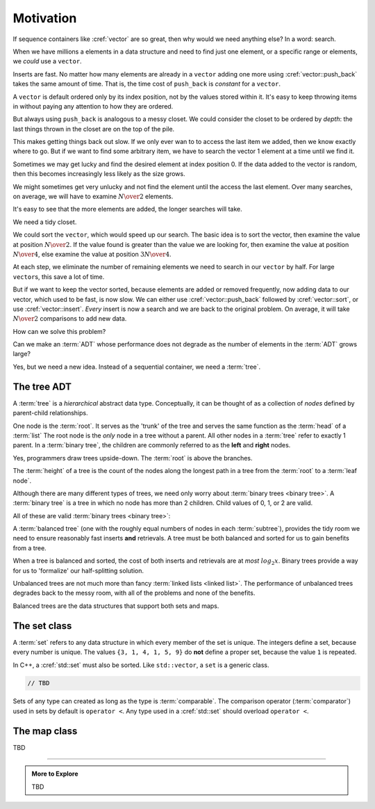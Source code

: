 ..  Copyright (C)  Dave Parillo.  Permission is granted to copy, distribute
    and/or modify this document under the terms of the GNU Free Documentation
    License, Version 1.3 or any later version published by the Free Software
    Foundation; with Invariant Sections being Forward, and Preface,
    no Front-Cover Texts, and no Back-Cover Texts.  A copy of
    the license is included in the section entitled "GNU Free Documentation
    License".

.. index:: 
   single: associative containers

Motivation
==========
If sequence containers like :cref:`vector` are so great,
then why would we need anything else?
In a word: search.

When we have millions a elements in a data structure and need to find
just one element, or a specific range or elements,
we *could* use a ``vector``.

Inserts are fast. 
No matter how many elements are already in a ``vector``
adding one more using :cref:`vector::push_back` takes
the same amount of time.
That is, the time cost of ``push_back`` is *constant* for a ``vector``.

A ``vector`` is default ordered only by its index position,
not by the values stored within it.
It's easy to keep throwing items in without paying any attention
to how they are ordered.

But always using ``push_back`` is analogous to a messy closet.
We could consider the closet to be ordered by *depth*:
the last things thrown in the closet are on the top of the pile.

.. image:: closet-messy.png
   :alt: An unsorted closet
   :scale: 50 %
   :align: center

This makes getting things back out slow.
If we only ever wan to to access the last item we added, 
then we know exactly where to go.
But if we want to find some arbitrary item,
we have to search the vector 1 element at a time until we find it.

Sometimes we may get lucky and find the desired element at index position 0.
If the data added to the vector is random, 
then this becomes increasingly less likely as the size grows.

We might sometimes get very unlucky and not find the element until the access
the last element.
Over many searches, on average, 
we will have to examine :math:`N \over 2` elements.

It's easy to see that the more elements are added, 
the longer searches will take.

We need a tidy closet.

We could sort the ``vector``, which would speed up our search.
The basic idea is to sort the vector, 
then examine the value at position :math:`N \over 2`.
If the value found is greater than the value we are looking for,
then examine the value at position :math:`N \over 4`,
else examine the value at position :math:`3N \over 4`.

At each step,
we eliminate the number of remaining elements we need
to search in our ``vector`` by half.
For large ``vector``\s, this save a lot of time.

.. image:: closet-neat.png
   :alt: A sorted closet
   :scale: 50 %
   :align: center

But if we want to keep the vector sorted,
because elements are added or removed frequently,
now adding data to our vector, which used to be fast,
is now slow.
We can either use :cref:`vector::push_back` followed by :cref:`vector::sort`,
or use :cref:`vector::insert`.
*Every* insert is now a search and we are back to the original problem.
On average, it will take :math:`N \over 2` comparisons to add new data.

How can we solve this problem?

Can we make an :term:`ADT` whose performance does not degrade
as the number of elements in the :term:`ADT` grows large?

Yes, but we need a new idea.
Instead of a sequential container, we need a :term:`tree`.

The tree ADT
------------
A :term:`tree` is a *hierarchical* abstract data type.
Conceptually, it can be thought of as a collection of
*nodes* defined by parent-child relationships.

One node is the :term:`root`.
It serves as the 'trunk' of the tree and serves the same
function as the :term:`head` of a :term:`list`
The root node is the *only* node in a tree without a parent.
All other nodes in a :term:`tree` refer to exactly 1 parent.
In a :term:`binary tree`, 
the children are commonly referred to as the **left** and **right** nodes.

.. digraph:: a_tree
   :alt: A simple binary tree

   graph [
          labelloc=b;
          label="A simple binary tree";
       ];

   node [fontname = "Bitstream Vera Sans", fontsize=14,
                 style=filled, fillcolor=lightblue]

   root -> left,right [dir=none];

Yes, programmers draw trees upside-down.
The :term:`root` is above the branches.

The :term:`height` of a tree is the count of the nodes along the longest path in a tree
from the :term:`root` to a :term:`leaf node`.

.. digraph:: larger
   :alt: A tree of height 4

   graph [
          nodesep=0.25, ranksep=0.3, splines=line;
          labelloc=b;
          label="A tree of height 4";
       ];
   node [fontname = "Bitstream Vera Sans", fontsize=14,
         style=filled, fillcolor=lightblue,
         shape=circle, fixedsize=true, width=0.3];
   edge [weight=1, arrowsize=0.5, dir=none];

   a, b, am, c, d, bm, e, f, cm, g, h, dm, i, j, em, k, l, fm, m;
   am, bm, cm, dm, em, fm [style=invis, label=""];

   a->b [color=red, penwidth=2, dir=forward];
   a->c;
   b->d [weight=2]; // nudge b: trees b & c are not balanced
   b->e [color=red, penwidth=2, dir=forward];
   c->f,g;
   d->h,i;
   e->j [color=red, penwidth=2, dir=forward];
   e->k;
   f->l,m;

   edge [style=invis, weight=100];
   d->dm; 
   e->em;
   b->bm;
   f->fm;
   c->cm;
   a->am;
   
Although there are many different types of trees, 
we need only worry about :term:`binary trees <binary tree>`.
A :term:`binary tree` is a tree in which no node has more than 2 children.
Child values of 0, 1, or 2 are valid.

All of these are valid :term:`binary trees <binary tree>`:

.. graph:: example_trees
   :alt: example binary trees

   graph [color=white;
          labelloc=b;
          ranksep=0.25;
          labelloc=b;
          fontsize=14;
          label="Example binary trees";
    ];

    node [shape=circle, height=0.1, label="",
                  style=filled, fillcolor=lightblue
    ];

    subgraph cluster_0 {
      label="";
      one;
    }

    subgraph cluster_1 {
      label="";
      a -- b;
      c [style=invis];
      a -- c [style=invis];
    }

    subgraph cluster_2 {
      label="";
      e [style=invis];
      d -- e [style=invis];
      d -- f;
    }

    subgraph cluster_3 {
      label="";
      root -- left;
      root -- right;
    }

    subgraph cluster_4 {
      label="";
      l -- m -- n -- o -- p -- q -- r;
      node [style=invis];
      edge [weight=2, style=invis];
      c1 -- c2 -- c3 -- c4 --c5 --c6 -- c7 [constraint=false];
      c1 -- l
      c2 -- m
      c3 -- n
      c4 -- o
      c5 -- p
      c6 -- q
      c7 -- r
   
      {rank=same; c1 c2 c3 c4 c5 c6 c7};
    }

    subgraph cluster_5 {
      label="";
      1, 2, m1, 3, 4, m2, 5, m3, 7, 8, m5, 9, 10, m9, 11, m10, 12;
      m1, m2, m3, m5, m9, m10 [style=invis];

      1 -- 2,3;
      2 -- 4,5;
      3 -- 7;
      5 -- 8,9;
      9 -- 10;
      10 -- 11,12;
      edge [weight=2, style=invis];
      1 -- m1;
      2 -- m2;
      3 -- m3;
      5 -- m5;
      9 -- m9;
      10 -- m10;
    }

    edge [style=invis];
    c -- root;
    f -- 1;


A :term:`balanced tree`
(one with the roughly equal numbers of nodes
in each :term:`subtree`), 
provides the tidy room we need to ensure
reasonably fast inserts **and** retrievals.
A tree must be both balanced and sorted 
for us to gain benefits from a tree.

When a tree is balanced and sorted,
the cost of both inserts and retrievals are at *most* :math:`log_2{x}`.
Binary trees provide a way for us to 'formalize'
our half-splitting solution.

Unbalanced trees are not much more than fancy 
:term:`linked lists <linked list>`.
The performance of unbalanced trees degrades
back to the messy room,
with all of the problems and none of the benefits.

Balanced trees are the data structures
that support both sets and maps.

The set class
-------------
A :term:`set` refers to any data structure in which
every member of the set is unique.
The integers define a set, because every number is unique.
The values ``{3, 1, 4, 1, 5, 9}`` do **not** define a proper set,
because the value ``1`` is repeated.

In C++, a :cref:`std::set` must also be sorted.
Like ``std::vector``, a ``set`` is a generic class.

.. code-block:: cpp

   // TBD






Sets of any type can created as long as the type is
:term:`comparable`.
The comparison operator (:term:`comparator`) 
used in sets by default is ``operator <``.
Any type used in a :cref:`std::set`
should overload ``operator <``.



The map class
-------------

TBD

-----

.. admonition:: More to Explore

   TBD


